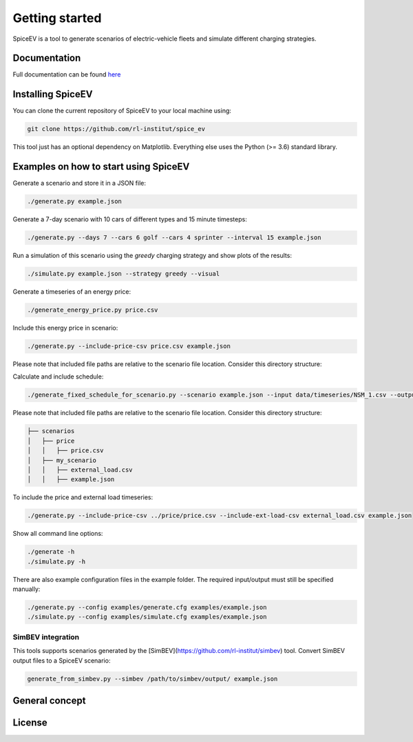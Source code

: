 ~~~~~~~~~~~~~~~
Getting started
~~~~~~~~~~~~~~~

SpiceEV is a tool to generate scenarios of electric-vehicle fleets and simulate different charging strategies.


Documentation
=============

Full documentation can be found `here <https://spice_ev.readthedocs.io/en/latest/>`_

Installing SpiceEV
===================

You can clone the current repository of SpiceEV to your local machine using:

.. code:: bash

	git clone https://github.com/rl-institut/spice_ev

This tool just has an optional dependency on Matplotlib. Everything else uses the Python (>= 3.6) standard library.

Examples on how to start using SpiceEV
=======================================

Generate a scenario and store it in a JSON file:

.. code:: bash

    ./generate.py example.json


Generate a 7-day scenario with 10 cars of different types and 15 minute timesteps:

.. code:: bash

    ./generate.py --days 7 --cars 6 golf --cars 4 sprinter --interval 15 example.json


Run a simulation of this scenario using the `greedy` charging strategy and show
plots of the results:

.. code:: bash

    ./simulate.py example.json --strategy greedy --visual


Generate a timeseries of an energy price:

.. code:: bash

    ./generate_energy_price.py price.csv


Include this energy price in scenario:

.. code:: bash

    ./generate.py --include-price-csv price.csv example.json

Please note that included file paths are relative to the scenario file location. Consider this directory structure:

Calculate and include schedule:

.. code:: bash

    ./generate_fixed_schedule_for_scenario.py --scenario example.json --input data/timeseries/NSM_1.csv --output data/schedules/NSM_1.csv

Please note that included file paths are relative to the scenario file location. Consider this directory structure:

.. code:: bash

    ├── scenarios
    │   ├── price
    │   │   ├── price.csv
    │   ├── my_scenario
    │   │   ├── external_load.csv
    │   │   ├── example.json


To include the price and external load timeseries:

.. code:: bash

    ./generate.py --include-price-csv ../price/price.csv --include-ext-load-csv external_load.csv example.json


Show all command line options:

.. code:: bash

    ./generate -h
    ./simulate.py -h


There are also example configuration files in the example folder. The required input/output must still be specified manually:

.. code:: bash

    ./generate.py --config examples/generate.cfg examples/example.json
    ./simulate.py --config examples/simulate.cfg examples/example.json


SimBEV integration
------------------

This tools supports scenarios generated by the [SimBEV](https://github.com/rl-institut/simbev) tool. Convert SimBEV output files to a SpiceEV scenario:

.. code:: bash

    generate_from_simbev.py --simbev /path/to/simbev/output/ example.json



General concept
===============

License
=======
